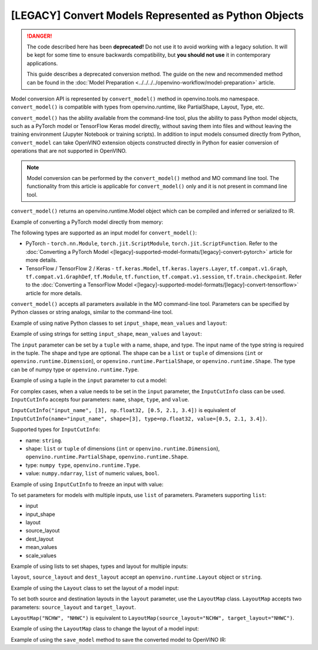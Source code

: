 .. {#openvino_docs_MO_DG_Python_API}

[LEGACY] Convert Models Represented as Python Objects
=============================================================

.. danger::

   The code described here has been **deprecated!** Do not use it to avoid working with a legacy solution. It will be kept for some time to ensure backwards compatibility, but **you should not use** it in contemporary applications.

   This guide describes a deprecated conversion method. The guide on the new and recommended method can be found in the :doc:`Model Preparation <../../../../openvino-workflow/model-preparation>` article.

Model conversion API is represented by ``convert_model()`` method in openvino.tools.mo namespace. ``convert_model()`` is compatible with types from openvino.runtime, like PartialShape, Layout, Type, etc.

``convert_model()`` has the ability available from the command-line tool, plus the ability to pass Python model objects, such as a PyTorch model or TensorFlow Keras model directly, without saving them into files and without leaving the training environment (Jupyter Notebook or training scripts). In addition to input models consumed directly from Python, ``convert_model`` can take OpenVINO extension objects constructed directly in Python for easier conversion of operations that are not supported in OpenVINO.

.. note::

   Model conversion can be performed by the ``convert_model()`` method and MO command line tool. The functionality from this article is applicable for ``convert_model()`` only and it is not present in command line tool.


``convert_model()`` returns an openvino.runtime.Model object which can be compiled and inferred or serialized to IR.

Example of converting a PyTorch model directly from memory:

.. code-block:: py
   :force:

   import torchvision
   from openvino.tools.mo import convert_model

   model = torchvision.models.resnet50(weights='DEFAULT')
   ov_model = convert_model(model)

The following types are supported as an input model for ``convert_model()``:

* PyTorch - ``torch.nn.Module``, ``torch.jit.ScriptModule``, ``torch.jit.ScriptFunction``. Refer to the :doc:`Converting a PyTorch Model <[legacy]-supported-model-formats/[legacy]-convert-pytorch>` article for more details.
* TensorFlow / TensorFlow 2 / Keras - ``tf.keras.Model``, ``tf.keras.layers.Layer``, ``tf.compat.v1.Graph``, ``tf.compat.v1.GraphDef``, ``tf.Module``, ``tf.function``, ``tf.compat.v1.session``, ``tf.train.checkpoint``. Refer to the :doc:`Converting a TensorFlow Model <[legacy]-supported-model-formats/[legacy]-convert-tensorflow>` article for more details.

``convert_model()`` accepts all parameters available in the MO command-line tool. Parameters can be specified by Python classes or string analogs, similar to the command-line tool.

Example of using native Python classes to set ``input_shape``, ``mean_values`` and ``layout``:

.. code-block:: py
   :force:

   from openvino.runtime import PartialShape, Layout
   from openvino.tools.mo import convert_model

   ov_model = convert_model(model, input_shape=PartialShape([1,3,100,100]), mean_values=[127, 127, 127], layout=Layout("NCHW"))

Example of using strings for setting ``input_shape``, ``mean_values`` and ``layout``:

.. code-block:: py
   :force:

   from openvino.runtime import Layout
   from openvino.tools.mo import convert_model

   ov_model = convert_model(model, input_shape="[1,3,100,100]", mean_values="[127,127,127]", layout="NCHW")


The ``input`` parameter can be set by a ``tuple`` with a name, shape, and type. The input name of the type string is required in the tuple. The shape and type are optional.
The shape can be a ``list`` or ``tuple`` of dimensions (``int`` or ``openvino.runtime.Dimension``), or ``openvino.runtime.PartialShape``, or ``openvino.runtime.Shape``. The type can be of numpy type or ``openvino.runtime.Type``.

Example of using a tuple in the ``input`` parameter to cut a model:

.. code-block:: py
   :force:

   from openvino.tools.mo import convert_model

   ov_model = convert_model(model, input=("input_name", [3], np.float32))

For complex cases, when a value needs to be set in the ``input`` parameter, the ``InputCutInfo`` class can be used. ``InputCutInfo`` accepts four parameters: ``name``, ``shape``, ``type``, and ``value``.

``InputCutInfo("input_name", [3], np.float32, [0.5, 2.1, 3.4])`` is equivalent of ``InputCutInfo(name="input_name", shape=[3], type=np.float32, value=[0.5, 2.1, 3.4])``.

Supported types for ``InputCutInfo``:

* name: ``string``.
* shape: ``list`` or ``tuple`` of dimensions (``int`` or ``openvino.runtime.Dimension``), ``openvino.runtime.PartialShape``, ``openvino.runtime.Shape``.
* type: ``numpy type``, ``openvino.runtime.Type``.
* value: ``numpy.ndarray``, ``list`` of numeric values, ``bool``.

Example of using ``InputCutInfo`` to freeze an input with value:

.. code-block:: py
   :force:

   from openvino.tools.mo import convert_model, InputCutInfo

   ov_model = convert_model(model, input=InputCutInfo("input_name", [3], np.float32, [0.5, 2.1, 3.4]))

To set parameters for models with multiple inputs, use ``list`` of parameters.
Parameters supporting ``list``:

* input
* input_shape
* layout
* source_layout
* dest_layout
* mean_values
* scale_values

Example of using lists to set shapes, types and layout for multiple inputs:

.. code-block:: py
   :force:

   from openvino.runtime import Layout
   from openvino.tools.mo import convert_model, LayoutMap

   ov_model = convert_model(model, input=[("input1", [1,3,100,100], np.float32), ("input2", [1,3,100,100], np.float32)], layout=[Layout("NCHW"), LayoutMap("NCHW", "NHWC")])

``layout``, ``source_layout`` and ``dest_layout`` accept an ``openvino.runtime.Layout`` object or ``string``.

Example of using the ``Layout`` class to set the layout of a model input:

.. code-block:: py
   :force:

   from openvino.runtime import Layout
   from openvino.tools.mo import convert_model

   ov_model = convert_model(model, source_layout=Layout("NCHW"))

To set both source and destination layouts in the ``layout`` parameter, use the ``LayoutMap`` class. ``LayoutMap`` accepts two parameters: ``source_layout`` and ``target_layout``.

``LayoutMap("NCHW", "NHWC")`` is equivalent to ``LayoutMap(source_layout="NCHW", target_layout="NHWC")``.

Example of using the ``LayoutMap`` class to change the layout of a model input:

.. code-block:: py
   :force:

   from openvino.tools.mo import convert_model, LayoutMap

   ov_model = convert_model(model, layout=LayoutMap("NCHW", "NHWC"))

Example of using the ``save_model`` method to save the converted model to OpenVINO IR:

.. code-block:: py
   :force:

   import openvino as ov
   ov.save_model(ov_model, 'model.xml')


